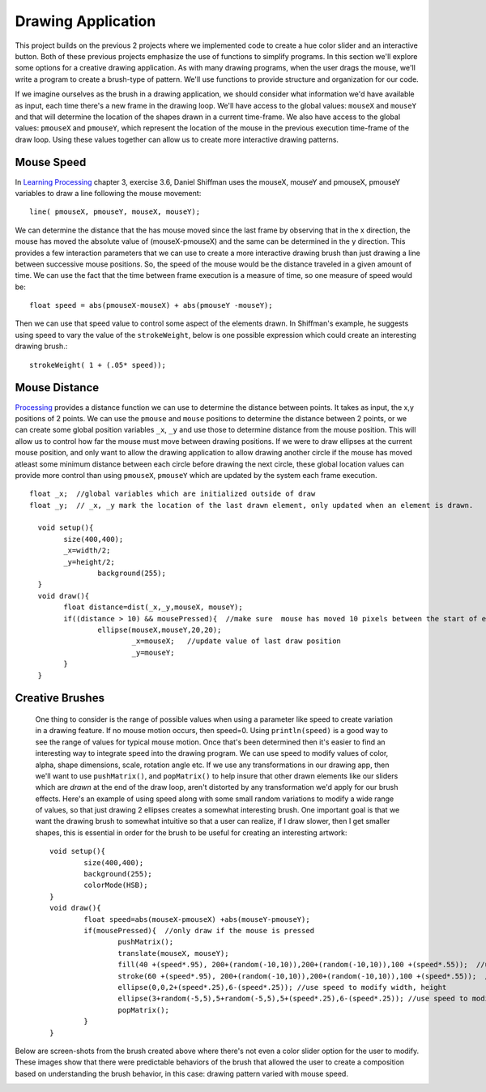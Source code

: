 .. _drawing:

======================
Drawing Application
======================

This project builds on the previous 2 projects where we implemented code to create a hue color slider and an interactive button.  Both of these previous projects emphasize the use of functions to simplify programs.  In this section we'll explore some options for a creative drawing application.  As with many drawing programs, when the user drags the mouse, we'll write a program to create a brush-type of pattern.  We'll use functions to provide structure and organization for our code.

If we imagine ourselves as the brush in a drawing application, we should consider what information we'd have available as input, each time there's a new frame in the drawing loop.  We'll have access to the global values: ``mouseX`` and ``mouseY`` and that will determine the location of the shapes drawn in a current time-frame.  We also have access to the global values: ``pmouseX`` and ``pmouseY``, which represent the location of the mouse in the previous execution time-frame of the draw loop.  Using these values together can allow us to create more interactive drawing patterns. 

Mouse Speed
=============

In `Learning Processing`_ chapter 3, exercise 3.6, Daniel Shiffman uses the mouseX, mouseY and pmouseX, pmouseY variables to draw a line following the mouse movement::

	line( pmouseX, pmouseY, mouseX, mouseY);
	
We can determine the distance that the has mouse moved since the last frame by observing that in the x direction, the mouse has moved the absolute value of (mouseX-pmouseX) and the same can be determined in the y direction. This provides a few interaction parameters that we can use to create a more interactive drawing brush than just drawing a line between successive mouse positions.  So, the speed of the mouse would be the distance traveled in a given amount of time.  We can use the fact that the time between frame execution is a measure of time, so one measure of speed would be::

	float speed = abs(pmouseX-mouseX) + abs(pmouseY -mouseY);
	
Then we can use that speed value to control some aspect of the elements drawn.  In Shiffman's example, he suggests using speed to vary the value of the ``strokeWeight``, below is one possible expression which could create an interesting drawing brush.::  
	
	strokeWeight( 1 + (.05* speed));


Mouse Distance
===============

Processing_ provides a distance function we can use to determine the distance between points.  It takes as input, the x,y positions of 2 points. We can use the ``pmouse`` and ``mouse`` positions to determine the distance between 2 points, or we can create some global position variables ``_x``, ``_y`` and use those to determine distance from the mouse position.  This will allow us to control how far the mouse must move between drawing positions.  If we were to draw ellipses at the current mouse position, and only want to allow the drawing application to allow drawing another circle if the mouse has moved atleast some minimum distance between each circle before drawing the next circle, these global location values can provide more control than using ``pmouseX``, ``pmouseY`` which are updated by the system each frame execution. ::

 	float _x;  //global variables which are initialized outside of draw
	float _y;  // _x, _y mark the location of the last drawn element, only updated when an element is drawn.

	  void setup(){
	    	size(400,400);
	    	_x=width/2;
	    	_y=height/2;
			background(255);
	  }
	  void draw(){
	    	float distance=dist(_x,_y,mouseX, mouseY);
	    	if((distance > 10) && mousePressed){  //make sure  mouse has moved 10 pixels between the start of each new ellipse
	      		ellipse(mouseX,mouseY,20,20);
				_x=mouseX;   //update value of last draw position
				_y=mouseY;
	    	}
	  }
	
Creative Brushes
=================

	One thing to consider is the range of possible values when using a parameter like speed to create variation in a drawing feature.  If no mouse motion occurs, then speed=0.  Using ``println(speed)`` is a good way to see the range of values for typical mouse motion.  Once that's been determined then it's easier to find an interesting way to integrate speed into the drawing program. We can use speed to modify values of color, alpha, shape dimensions, scale, rotation angle etc.  If we use any transformations in our drawing app, then we'll want to use ``pushMatrix()``, and ``popMatrix()`` to help insure that other drawn elements like our sliders which are `drawn` at the end of the draw loop, aren't distorted by any transformation we'd apply for our brush effects.  Here's an example of using speed along with some small random variations to modify a wide range of values, so that just drawing 2 ellipses creates a somewhat interesting brush.  One important goal is that we want the drawing brush to somewhat intuitive so that a user can realize, if I draw slower, then I get smaller shapes, this is essential in order for the brush to be useful for creating an interesting artwork::

		void setup(){
	   		size(400,400);
	   		background(255);
	   		colorMode(HSB); 
		}
		void draw(){
	  		float speed=abs(mouseX-pmouseX) +abs(mouseY-pmouseY);
	   		if(mousePressed){  //only draw if the mouse is pressed
				pushMatrix();
				translate(mouseX, mouseY);
				fill(40 +(speed*.95), 200+(random(-10,10)),200+(random(-10,10)),100 +(speed*.55));  //use speed to modify fill
				stroke(60 +(speed*.95), 200+(random(-10,10)),200+(random(-10,10)),100 +(speed*.55));  //use speed to modify stroke
				ellipse(0,0,2+(speed*.25),6-(speed*.25)); //use speed to modify width, height
				ellipse(3+random(-5,5),5+random(-5,5),5+(speed*.25),6-(speed*.25)); //use speed to modify width, height
				popMatrix();
			}
		}
	
Below are screen-shots from the brush created above where there's not even a color slider option for the user to modify.  These images show that there were predictable behaviors of the brush that allowed the user to create a composition based on understanding the brush behavior, in this case: drawing pattern varied with mouse speed.

.. image:: /images/art1.png 
	:height: 130px
	
.. image:: /images/art2.png
	:height: 130px
	
.. image:: /images/art3.png
	:height: 130px

	
.. _Learning Processing:  http://learningprocessing.com
.. _Processing:  http://processing.org

